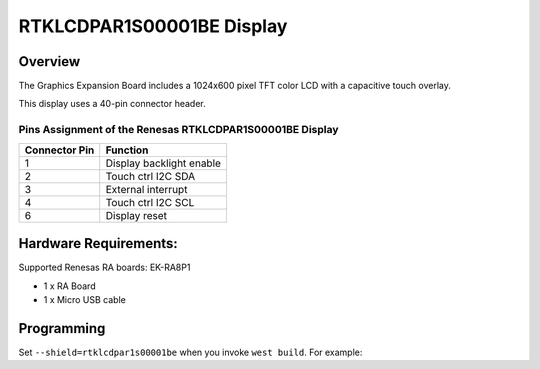 .. _rtklcdpar1s00001be:

RTKLCDPAR1S00001BE Display
##########################

Overview
********

The Graphics Expansion Board includes a 1024x600 pixel TFT color LCD with a
capacitive touch overlay.

This display uses a 40-pin connector header.

Pins Assignment of the Renesas RTKLCDPAR1S00001BE Display
=========================================================

+-----------------+--------------------------+
| Connector Pin   | Function                 |
+=================+==========================+
| 1               | Display backlight enable |
+-----------------+--------------------------+
| 2               | Touch ctrl I2C SDA       |
+-----------------+--------------------------+
| 3               | External interrupt       |
+-----------------+--------------------------+
| 4               | Touch ctrl I2C SCL       |
+-----------------+--------------------------+
| 6               | Display reset            |
+-----------------+--------------------------+

Hardware Requirements:
**********************

Supported Renesas RA boards: EK-RA8P1

- 1 x RA Board
- 1 x Micro USB cable

Programming
***********

Set ``--shield=rtklcdpar1s00001be`` when you invoke ``west build``. For
example:

.. zephyr-app-commands::
   :zephyr-app: tests/drivers/display/display_read_write
   :board: ek_ra8p1/r7ka8p1kflcac/cm85
   :shield: rtklcdpar1s00001be
   :goals: build
